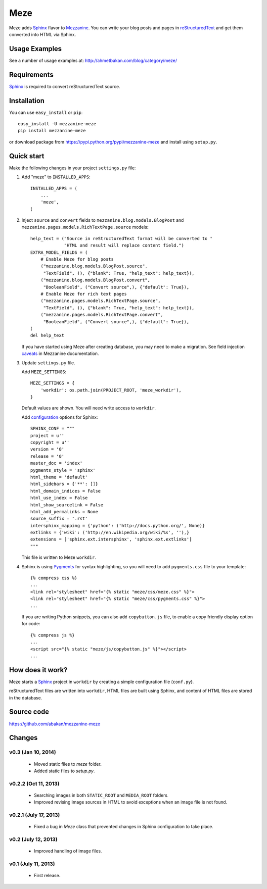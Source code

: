 Meze
====

Meze adds `Sphinx`_ flavor to `Mezzanine`_. You can write your blog posts and
pages in `reStructuredText`_ and get them converted into HTML via Sphinx.

Usage Examples
--------------

See a number of usage examples at: http://ahmetbakan.com/blog/category/meze/

Requirements
------------

`Sphinx`_ is required to convert reStructuredText source.

Installation
------------

You can use ``easy_install`` or ``pip``:

::

   easy_install -U mezzanine-meze
   pip install mezzanine-meze

or download package from https://pypi.python.org/pypi/mezzanine-meze
and install using ``setup.py``.


Quick start
-----------

Make the following changes in your project ``settings.py`` file:

1. Add "meze" to ``INSTALLED_APPS``::

     INSTALLED_APPS = (
         ...
         'meze',
     )

2. Inject ``source`` and ``convert`` fields to
   ``mezzanine.blog.models.BlogPost`` and
   ``mezzanine.pages.models.RichTextPage.source`` models::

     help_text = ("Source in reStructuredText format will be converted to "
                  "HTML and result will replace content field.")
     EXTRA_MODEL_FIELDS = (
         # Enable Meze for blog posts
         ("mezzanine.blog.models.BlogPost.source",
          "TextField", (), {"blank": True, "help_text": help_text}),
         ("mezzanine.blog.models.BlogPost.convert",
          "BooleanField", ("Convert source",), {"default": True}),
         # Enable Meze for rich text pages
         ("mezzanine.pages.models.RichTextPage.source",
          "TextField", (), {"blank": True, "help_text": help_text}),
         ("mezzanine.pages.models.RichTextPage.convert",
          "BooleanField", ("Convert source",), {"default": True}),
     )
     del help_text

   If you have started using Meze after creating database, you may need to
   make a migration. See field injection `caveats`_ in Mezzanine documentation.



3. Update ``settings.py`` file.

   Add ``MEZE_SETTINGS``::

     MEZE_SETTINGS = {
         'workdir': os.path.join(PROJECT_ROOT, 'meze_workdir'),
     }

   Default values are shown. You will need write access to ``workdir``.

   Add `configuration`_  options for Sphinx::

     SPHINX_CONF = """
     project = u''
     copyright = u''
     version = '0'
     release = '0'
     master_doc = 'index'
     pygments_style = 'sphinx'
     html_theme = 'default'
     html_sidebars = {'**': []}
     html_domain_indices = False
     html_use_index = False
     html_show_sourcelink = False
     html_add_permalinks = None
     source_suffix = '.rst'
     intersphinx_mapping = {'python': ('http://docs.python.org/', None)}
     extlinks = {'wiki': ('http://en.wikipedia.org/wiki/%s', ''),}
     extensions = ['sphinx.ext.intersphinx', 'sphinx.ext.extlinks']
     """

   This file is written to Meze ``workdir``.


4. Sphinx is using `Pygments`_ for syntax highlighting, so you will need to
   add ``pygments.css`` file to your template::

      {% compress css %}
      ...
      <link rel="stylesheet" href="{% static "meze/css/meze.css" %}">
      <link rel="stylesheet" href="{% static "meze/css/pygments.css" %}">
      ...

   If you are writing Python snippets, you can also add ``copybutton.js``
   file, to enable a copy friendly display option for code::

      {% compress js %}
      ...
      <script src="{% static "meze/js/copybutton.js" %}"></script>
      ...


How does it work?
-----------------

Meze starts a `Sphinx`_ project in ``workdir`` by creating a simple
configuration file (``conf.py``).


reStructuredText files are written into ``workdir``, HTML files are built
using Sphinx, and content of HTML files are stored in the database.


Source code
-----------

https://github.com/abakan/mezzanine-meze


.. _Sphinx: http://sphinx-doc.org/
.. _Pygments: http://pygments.org/
.. _Mezzanine: http://mezzanine.jupo.org/
.. _reStructuredText: http://docutils.sourceforge.net/rst.html
.. _caveats: http://mezzanine.jupo.org/docs/model-customization.html#field-injection-caveats
.. _configuration: http://sphinx-doc.org/config.html


Changes
-------

v0.3 (Jan 10, 2014)
^^^^^^^^^^^^^^^^^^^^^

  * Moved static files to `meze` folder.
  * Added static files to `setup.py`.


v0.2.2 (Oct 11, 2013)
^^^^^^^^^^^^^^^^^^^^^

  * Searching images in both ``STATIC_ROOT`` and ``MEDIA_ROOT`` folders.
  * Improved revising image sources in HTML to avoid exceptions when
    an image file is not found.

v0.2.1 (July 17, 2013)
^^^^^^^^^^^^^^^^^^^^^^

  * Fixed a bug in `Meze` class that prevented changes in Sphinx configuration
    to take place.

v0.2 (July 12, 2013)
^^^^^^^^^^^^^^^^^^^^

  * Improved handling of image files.

v0.1 (July 11, 2013)
^^^^^^^^^^^^^^^^^^^^


  * First release.

